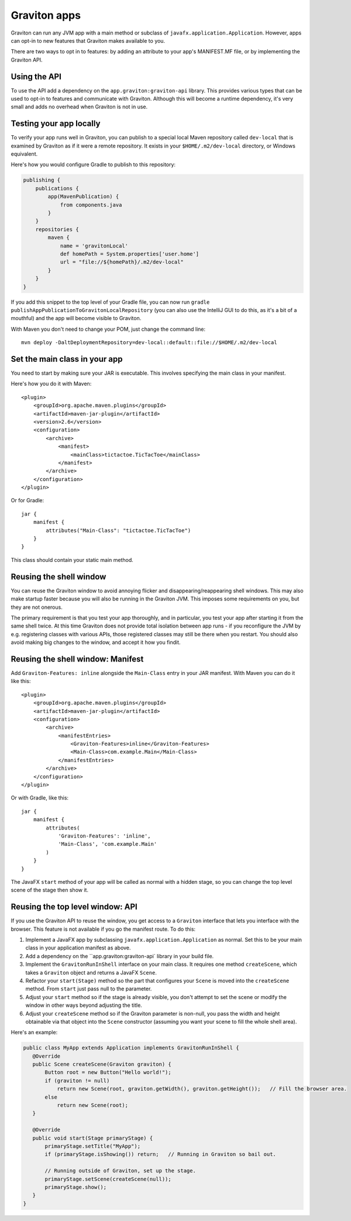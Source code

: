 Graviton apps
*************

Graviton can run any JVM app with a main method or subclass of ``javafx.application.Application``. However, apps can
opt-in to new features that Graviton makes available to you.

There are two ways to opt in to features: by adding an attribute to your app's MANIFEST.MF file, or by implementing
the Graviton API.

Using the API
-------------

.. raw:: html

   <a href="_static/api/index.html"><button class="button button2">Read the Graviton API documentation</button></a><br><br>

To use the API add a dependency on the ``app.graviton:graviton-api`` library.
This provides various types that can be used to opt-in to features and communicate with Graviton. Although this will
become a runtime dependency, it's very small and adds no overhead when Graviton is not in use.

Testing your app locally
------------------------

To verify your app runs well in Graviton, you can publish to a special local Maven repository called ``dev-local``
that is examined by Graviton as if it were a remote repository. It exists in your ``$HOME/.m2/dev-local`` directory,
or Windows equivalent.

Here's how you would configure Gradle to publish to this repository:

.. sourcecode:: groovy

   publishing {
       publications {
           app(MavenPublication) {
               from components.java
           }
       }
       repositories {
           maven {
               name = 'gravitonLocal'
               def homePath = System.properties['user.home']
               url = "file://${homePath}/.m2/dev-local"
           }
       }
   }

If you add this snippet to the top level of your Gradle file, you can now run ``gradle publishAppPublicationToGravitonLocalRepository``
(you can also use the IntelliJ GUI to do this, as it's a bit of a mouthful) and the app will become visible to Graviton.

With Maven you don't need to change your POM, just change the command line::

    mvn deploy -DaltDeploymentRepository=dev-local::default::file://$HOME/.m2/dev-local

Set the main class in your app
------------------------------

You need to start by making sure your JAR is executable. This involves specifying the main class in your manifest.

Here's how you do it with Maven::

   <plugin>
       <groupId>org.apache.maven.plugins</groupId>
       <artifactId>maven-jar-plugin</artifactId>
       <version>2.6</version>
       <configuration>
           <archive>
               <manifest>
                   <mainClass>tictactoe.TicTacToe</mainClass>
               </manifest>
           </archive>
       </configuration>
   </plugin>

Or for Gradle::

   jar {
       manifest {
           attributes("Main-Class": "tictactoe.TicTacToe")
       }
   }

This class should contain your static main method.

Reusing the shell window
------------------------

You can reuse the Graviton window to avoid annoying flicker and disappearing/reappearing shell windows. This may also
make startup faster because you will also be running in the Graviton JVM. This imposes some requirements on you, but
they are not onerous.

The primary requirement is that you test your app thoroughly, and in particular, you test your app after starting it
from the same shell twice. At this time Graviton does not provide total isolation between app runs - if you reconfigure
the JVM by e.g. registering classes with various APIs, those registered classes may still be there when you restart.
You should also avoid making big changes to the window, and accept it how you findit.

Reusing the shell window: Manifest
-------------------------------------

Add ``Graviton-Features: inline`` alongside the ``Main-Class`` entry in your JAR manifest. With Maven you can do it like this::

    <plugin>
        <groupId>org.apache.maven.plugins</groupId>
        <artifactId>maven-jar-plugin</artifactId>
        <configuration>
            <archive>
                <manifestEntries>
                    <Graviton-Features>inline</Graviton-Features>
                    <Main-Class>com.example.Main</Main-Class>
                </manifestEntries>
            </archive>
        </configuration>
    </plugin>

Or with Gradle, like this::

    jar {
        manifest {
            attributes(
                'Graviton-Features': 'inline',
                'Main-Class', 'com.example.Main'
            )
        }
    }

The JavaFX ``start`` method of your app will be called as normal with a hidden stage, so you can change the top
level scene of the stage then show it.

Reusing the top level window: API
---------------------------------

If you use the Graviton API to reuse the window, you get access to a ``Graviton`` interface that lets you interface
with the browser. This feature is not available if you go the manifest route. To do this:

1. Implement a JavaFX app by subclassing ``javafx.application.Application`` as normal. Set this to be your
   main class in your application manifest as above.
2. Add a dependency on the ``app.graviton:graviton-api` library in your build file.
3. Implement the ``GravitonRunInShell`` interface on your main class. It requires one method ``createScene``, which
   takes a ``Graviton`` object and returns a JavaFX ``Scene``.
4. Refactor your ``start(Stage)`` method so the part that configures your ``Scene`` is moved into the ``createScene``
   method. From ``start`` just pass null to the parameter.
5. Adjust your ``start`` method so if the stage is already visible, you don't attempt to set the scene or modify the
   window in other ways beyond adjusting the title.
6. Adjust your ``createScene`` method so if the Graviton parameter is non-null, you pass the width and height obtainable
   via that object into the ``Scene`` constructor (assuming you want your scene to fill the whole shell area).

Here's an example:

.. sourcecode:: java

   public class MyApp extends Application implements GravitonRunInShell {
      @Override
      public Scene createScene(Graviton graviton) {
          Button root = new Button("Hello world!");
          if (graviton != null)
              return new Scene(root, graviton.getWidth(), graviton.getHeight());   // Fill the browser area.
          else
              return new Scene(root);
      }

      @Override
      public void start(Stage primaryStage) {
          primaryStage.setTitle("MyApp");
          if (primaryStage.isShowing()) return;   // Running in Graviton so bail out.

          // Running outside of Graviton, set up the stage.
          primaryStage.setScene(createScene(null));
          primaryStage.show();
      }
   }